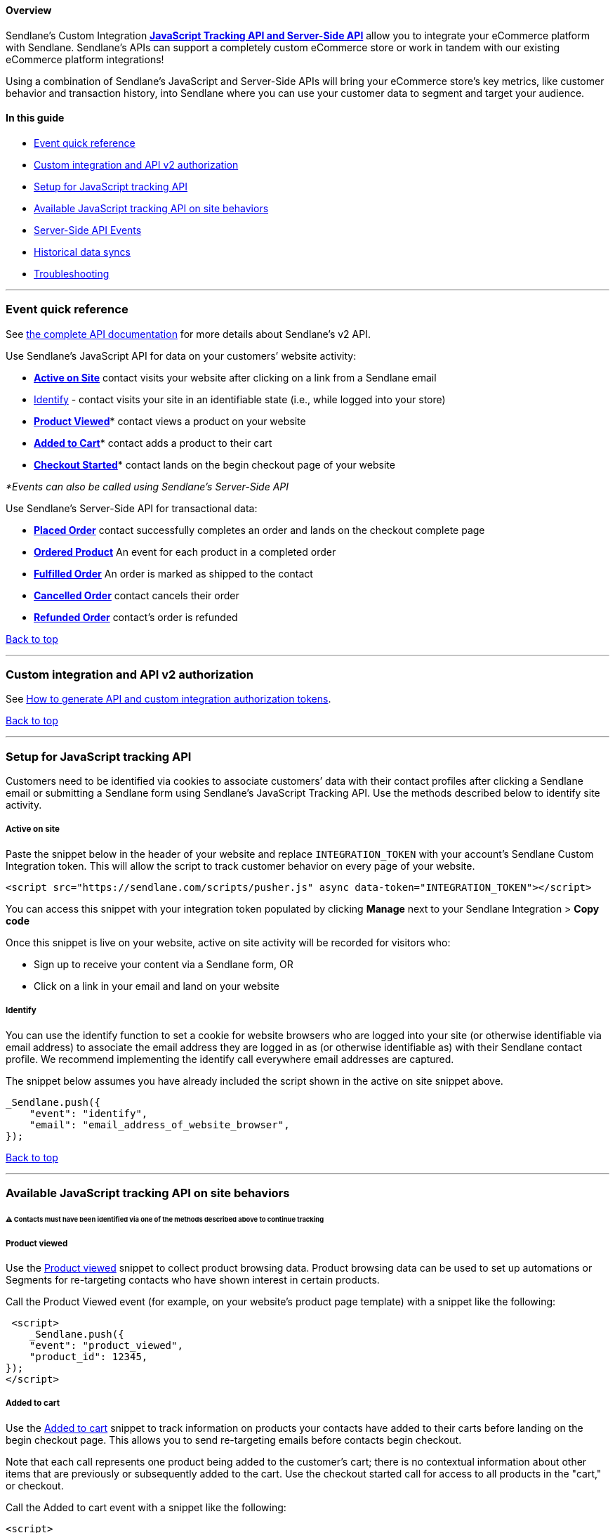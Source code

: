 [[top]]
==== Overview

Sendlane’s Custom Integration
https://sendlane.stoplight.io/docs/api-documentation/ZG9jOjE1NDIyMzg-overview[*JavaScript
Tracking API and Server-Side API*] allow you to integrate your eCommerce
platform with Sendlane. Sendlane’s APIs can support a completely custom
eCommerce store or work in tandem with our existing eCommerce platform
integrations!

Using a combination of Sendlane’s JavaScript and Server-Side APIs will
bring your eCommerce store’s key metrics, like customer behavior and
transaction history, into Sendlane where you can use your customer data
to segment and target your audience.

==== In this guide

* link:event-ref[Event quick reference]
* link:authorization[Custom integration and API v2 authorization]
* link:js-setup[Setup for JavaScript tracking API]
* link:js-tracking[Available JavaScript tracking API on site behaviors]
* link:server-events[Server-Side API Events]
* link:historical-sync[Historical data syncs]
* link:troubleshooting[Troubleshooting]

'''''

[[event-ref]]
=== Event quick reference

See
https://sendlane.stoplight.io/docs/api-documentation/ZG9jOjE1NDIyMzg-overview[the
complete API documentation] for more details about Sendlane's v2 API.

Use Sendlane’s JavaScript API for data on your customers’ website
activity:

* link:#active[*Active on Site*] contact visits your website after
clicking on a link from a Sendlane email
* link:#identify[Identify] - contact visits your site in an identifiable
state (i.e., while logged into your store)
* link:#viewed[*Product Viewed*]* contact views a product on your
website
* link:#added[*Added to Cart*]* contact adds a product to their cart
* link:#started[*Checkout Started*]* contact lands on the begin checkout
page of your website

_*Events can also be called using Sendlane’s Server-Side API_

Use Sendlane’s Server-Side API for transactional data:

* link:#placed-order[*Placed Order*] contact successfully completes an
order and lands on the checkout complete page
* link:#ordered-product[*Ordered Product*] An event for each product in
a completed order
* *link:#fulfilled-order[Fulfilled Order]* An order is marked as shipped
to the contact
* link:#cancelled-order[*Cancelled Order*] contact cancels their order
* link:#refunded-order[*Refunded Order*] contact’s order is refunded

link:#top[Back to top]

'''''

[[authorization]]
=== Custom integration and API v2 authorization

See
https://help.sendlane.com/article/706-how-to-generate-authorization-tokens[How
to generate API and custom integration authorization tokens].

link:#top[Back to top]

'''''

[[js-setup]]
=== Setup for JavaScript tracking API

Customers need to be identified via cookies to associate customers’ data
with their contact profiles after clicking a Sendlane email or
submitting a Sendlane form using Sendlane’s JavaScript Tracking API. Use
the methods described below to identify site activity.

[[active]]
===== Active on site

Paste the snippet below in the header of your website and replace
`+INTEGRATION_TOKEN+` with your account’s Sendlane Custom Integration
token. This will allow the script to track customer behavior on every
page of your website.

....
<script src="https://sendlane.com/scripts/pusher.js" async data-token="INTEGRATION_TOKEN"></script>
....

You can access this snippet with your integration token populated by
clicking *Manage* next to your Sendlane Integration > *Copy code*

Once this snippet is live on your website, active on site activity will
be recorded for visitors who:

* Sign up to receive your content via a Sendlane form, OR
* Click on a link in your email and land on your website

===== Identify

You can use the identify function to set a cookie for website browsers
who are logged into your site (or otherwise identifiable via email
address) to associate the email address they are logged in as (or
otherwise identifiable as) with their Sendlane contact profile. We
recommend implementing the identify call everywhere email addresses are
captured.

The snippet below assumes you have already included the script shown in
the active on site snippet above.

....
_Sendlane.push({
    "event": "identify",
    "email": "email_address_of_website_browser",
});
....

link:#top[Back to top]

'''''

[[js-tracking]]
=== Available JavaScript tracking API on site behaviors

[[jstrack]]
====== ⚠️ Contacts must have been identified via one of the methods described above to continue tracking

[[viewed]]
===== Product viewed

Use the
https://sendlane.stoplight.io/docs/api-documentation/ZG9jOjE5MjAzODI4-product-viewed[Product
viewed] snippet to collect product browsing data. Product browsing data
can be used to set up automations or Segments for re-targeting contacts
who have shown interest in certain products.

Call the Product Viewed event (for example, on your website’s product
page template) with a snippet like the following:

....
 <script>
    _Sendlane.push({
    "event": "product_viewed",
    "product_id": 12345,
});
</script>
....

[[added]]
===== Added to cart

Use the
https://sendlane.stoplight.io/docs/api-documentation/ZG9jOjE5MTkyMDE4-added-to-cart[Added
to cart] snippet to track information on products your contacts have
added to their carts before landing on the begin checkout page. This
allows you to send re-targeting emails before contacts begin checkout.

Note that each call represents one product being added to the customer's
cart; there is no contextual information about other items that are
previously or subsequently added to the cart. Use the checkout started
call for access to all products in the "cart," or checkout.

Call the Added to cart event with a snippet like the following:

....
<script>
    _Sendlane.push({
    "event": "added_to_cart",
    "line_items": [
        {
            "product_id": 12345,
        }
    ],
});
</script>
....

[[started]]
===== Checkout started

Data from the
https://sendlane.stoplight.io/docs/api-documentation/ZG9jOjE5MTk1MTEw-checkout-started[Checkout
Started] snippet can be used to re-target contacts who begin checkout
but do not place an order within a specified period of time. Because
this data will be used in abandoned checkout emails, it is important to
include all product details including name, pictures, links, and other
pertinent information.

Call the Checkout Started event (for example, on your website’s “begin
checkout” page) with a snippet like the following:

....
<script>
    _Sendlane.push({
    "event": "checkout_started",
    "email": "jimmy@sendlane.com",
    "checkout_id": 9876,
    "status": "pending",
    "checkout_url": "https://www.sendlane.com/checkout/9876",
    "subtotal": 19.99,
    "total_tax": 0,
    "total": 19.99,
    "total_items": 1,
    "currency": "USD",
    "line_items": [
        {
            "product_id": 12345678,
            "sku": "ABC123",
            "product_name": "tshirt #1",
            "quantity": 1,
            "item_price": 19.99,
            "total": 19.99,
        },
        {
            "product_id": 12345679,
            "sku": "ABC124",
            "product_name": "tshirt #2",
            "quantity": 1,
            "item_price": 19.99,
            "total": 19.99,
        }
    ]
});
</script>
....

link:#top[Back to top]

'''''

[[server-events]]
=== Server-side API events

Sendlane’s Server-Side API should be used to collect data about orders
placed on your website. To implement the following calls, you'll need
link:#authorization[API v2 and custom integration tokens].

==== Special notes about event data

[[ei]]
====== Event IDs

In the snippets below, `+event_id+` should be a unique identifier for
the order, such as `+order_id+`. If the same combination of `+event+`
and `+id+` are sent more than once, Sendlane will record the first event
and skip all subsequent events with the same `+event+` and `+id+`
combination.

[[total]]
====== Total Property

The `+total+` property allows Sendlane to track revenue as the total
monetary value of the event with which it is associated. The `+total+`
for an order placed will equal the total amount spent on a single order.
Changes made to the total after calculation will not be passed over to
Sendlane.

[[line]]
====== Line Items

The `+line_items+` array should contain one dictionary for each item.

[[time]]
====== Time Properties

`+time+` is a special property that should be a UNIX timestamp of the
order date and time while `+date_created+` is a date string. If you use
`+date_created+`, Sendlane will convert to `+time+`.
The `+time+` property is only needed for historical syncs.

[[product-events]]
====== Order & Other Product Events

To track data about orders placed, make a Track request to Sendlane’s
Server-Side API. From the `+order_placed+`
https://sendlane.stoplight.io/docs/api-documentation/ZG9jOjE5MjAwNTUw-order-placed[event], ordered
product events (such as `+product_purchased+`) will execute based on the
content of the `+line_items+` array. When an order’s status changes to
fulfilled, refunded, or canceled, other product events will be
triggered.

==== Example order event data

Below is an example Order Placed payload:

....
{
    "event": "order_placed",
    "token": "ABCDEFGHIJKLM1234567890",
    "order_id": 1001,
    "email": "jimmy@sendlane.com",
    "status": "processing",
    "subtotal": 19.99,
    "total_tax": 0,
    "total": 19.99,
    "total_items": 1,
    "currency": "USD",
    "discounts": {
        "discount_code": "25OFF",
        "discount_value": 4.99
    },
    "line_items": [
        {
            "product_id": 12345678,
            "sku": "ABC123",
            "product_name": "tshirt #1",
            "quantity": 1,
            "item_price": 19.99,
            "total": 19.99,
        },
        {
            "product_id": 12345679,
            "sku": "ABC124",
            "product_name": "tshirt #2",
            "quantity": 1,
            "item_price": 19.99,
            "total": 19.99,
        }
    ],
    "billing_address": {
        "first_name": "Jimmy",
        "last_name": "Kim",
        "email": "jimmy@sendlane.com",
        "company": "Sendlane",
        "address_1": "10620 Treena St",
        "address_2": "UNIT 250",
        "city": "San Diego",
        "state": "California",
        "state_code": "CA",
        "country": "United States",
        "country_code": "US",
        "postal_code": "92131",
        "phone": "8885552664"
    },
    "shipping_address": {
        "first_name": "Jimmy",
        "last_name": "Kim",
        "email": "jimmy@sendlane.com",
        "company": "Sendlane",
        "address_1": "10620 Treena St",
        "address_2": "UNIT 250",
        "city": "San Diego",
        "state": "California",
        "state_code": "CA",
        "country": "United States",
        "country_code": "US",
        "postal_code": "92131",
        "phone": "8885552664"
    },
    "customer_id": 123456789,
    "accepts_marketing": true,
}
....

[[order-statuses]]
===== Available Order Statuses

....
'cancelled'
'completed'
'failed'
'fulfilled'
'pending'
'processing'
'refunded'
....

===== Ordered Product

The ordered product event ( `+product_purchased+`) will execute based on
the content of the line_items array in the order placed event.

===== Fulfilled Order

When an order’s `+status+` = fulfilled, the `+order_fulfilled+` event
will trigger.

===== Cancelled Order

When an order’s `+status+` = cancelled, the `+order_cancelled+` event
will trigger.

[[refunded order]]
===== Refunded Order

When an order’s `+status+` = refunded, the `+order_refunded+` event will
trigger.

link:#top[Back to top]

'''''

[[historical-sync]]
=== Historical data sync

To sync historical customer and order data, you’ll need to complete
`+customer_added+`, `+product_added+`, and `+order_placed+` requests
that include `+"initial_sync": true+` and `+time+` or `+date_created+`
set in the past.

[[sync-nightly]]
====== ⚠️ You must sync product data nightly, and for all changes

Use the
https://sendlane.stoplight.io/docs/api-documentation/605e3c80bea60-product-added[product
added call] to set up a nightly sync of all product data and sync
product data when making changes.

link:#top[Back to top]

'''''

=== Troubleshooting

[[bea]]
====== I don't have backend access to my website, will I be able to use API v2’s event tracking calls?

No, backend website access is required for event tracking because
snippets must be embedded to enable website tracking.

[[comp]]
====== Contacts aren’t being sent through automations even though I completed a historical data sync!

Data that is older than 24 hours at the time of the sync will not
trigger automations even if an automation’s conditions are met. If 90
days of data are synced and one contact meets the automation’s condition
less than 24 hours before the sync, they will be sent through the
automation.

[[too]]
====== Too much or not enough data is coming through!

Check the call for `+time+` values.  `+time+` values should only be used
when passing historical data into Sendlane. Calls without `+time+`
values will default to the time the call was made. +

[[price]]
====== A product’s price changed in the customer’s database!

Check your coupon code setup. If the customer has set up a coupon code
to alter `+item_price+` instead of the `+subtotal+`, then the product
price will be changed. Whenever Sendlane receives updated or new data
about a product, the new data will overwrite the product’s existing
data.

[[cid]]
====== I can’t find contacts’ customer IDs in Sendlane!

`+customer_id+` is generated by the eCommerce platform, not Sendlane.

[[ltv]]
====== Contacts’ LTV does not appear to be calculating correctly!

LTV is calculated as the amount from a `+customer_id+`’s cumulative
order totals. Historical order data must be synced to see historical LTV
data in Sendlane.

[[un]]
====== Some contacts appear to be added to Sendlane and immediately unsubscribed!

If the contact did not agree to accept marketing emails, the
`+accepts_marketing+` value will be FALSE and trigger an immediate
unsubscribe after data is passed to Sendlane.
